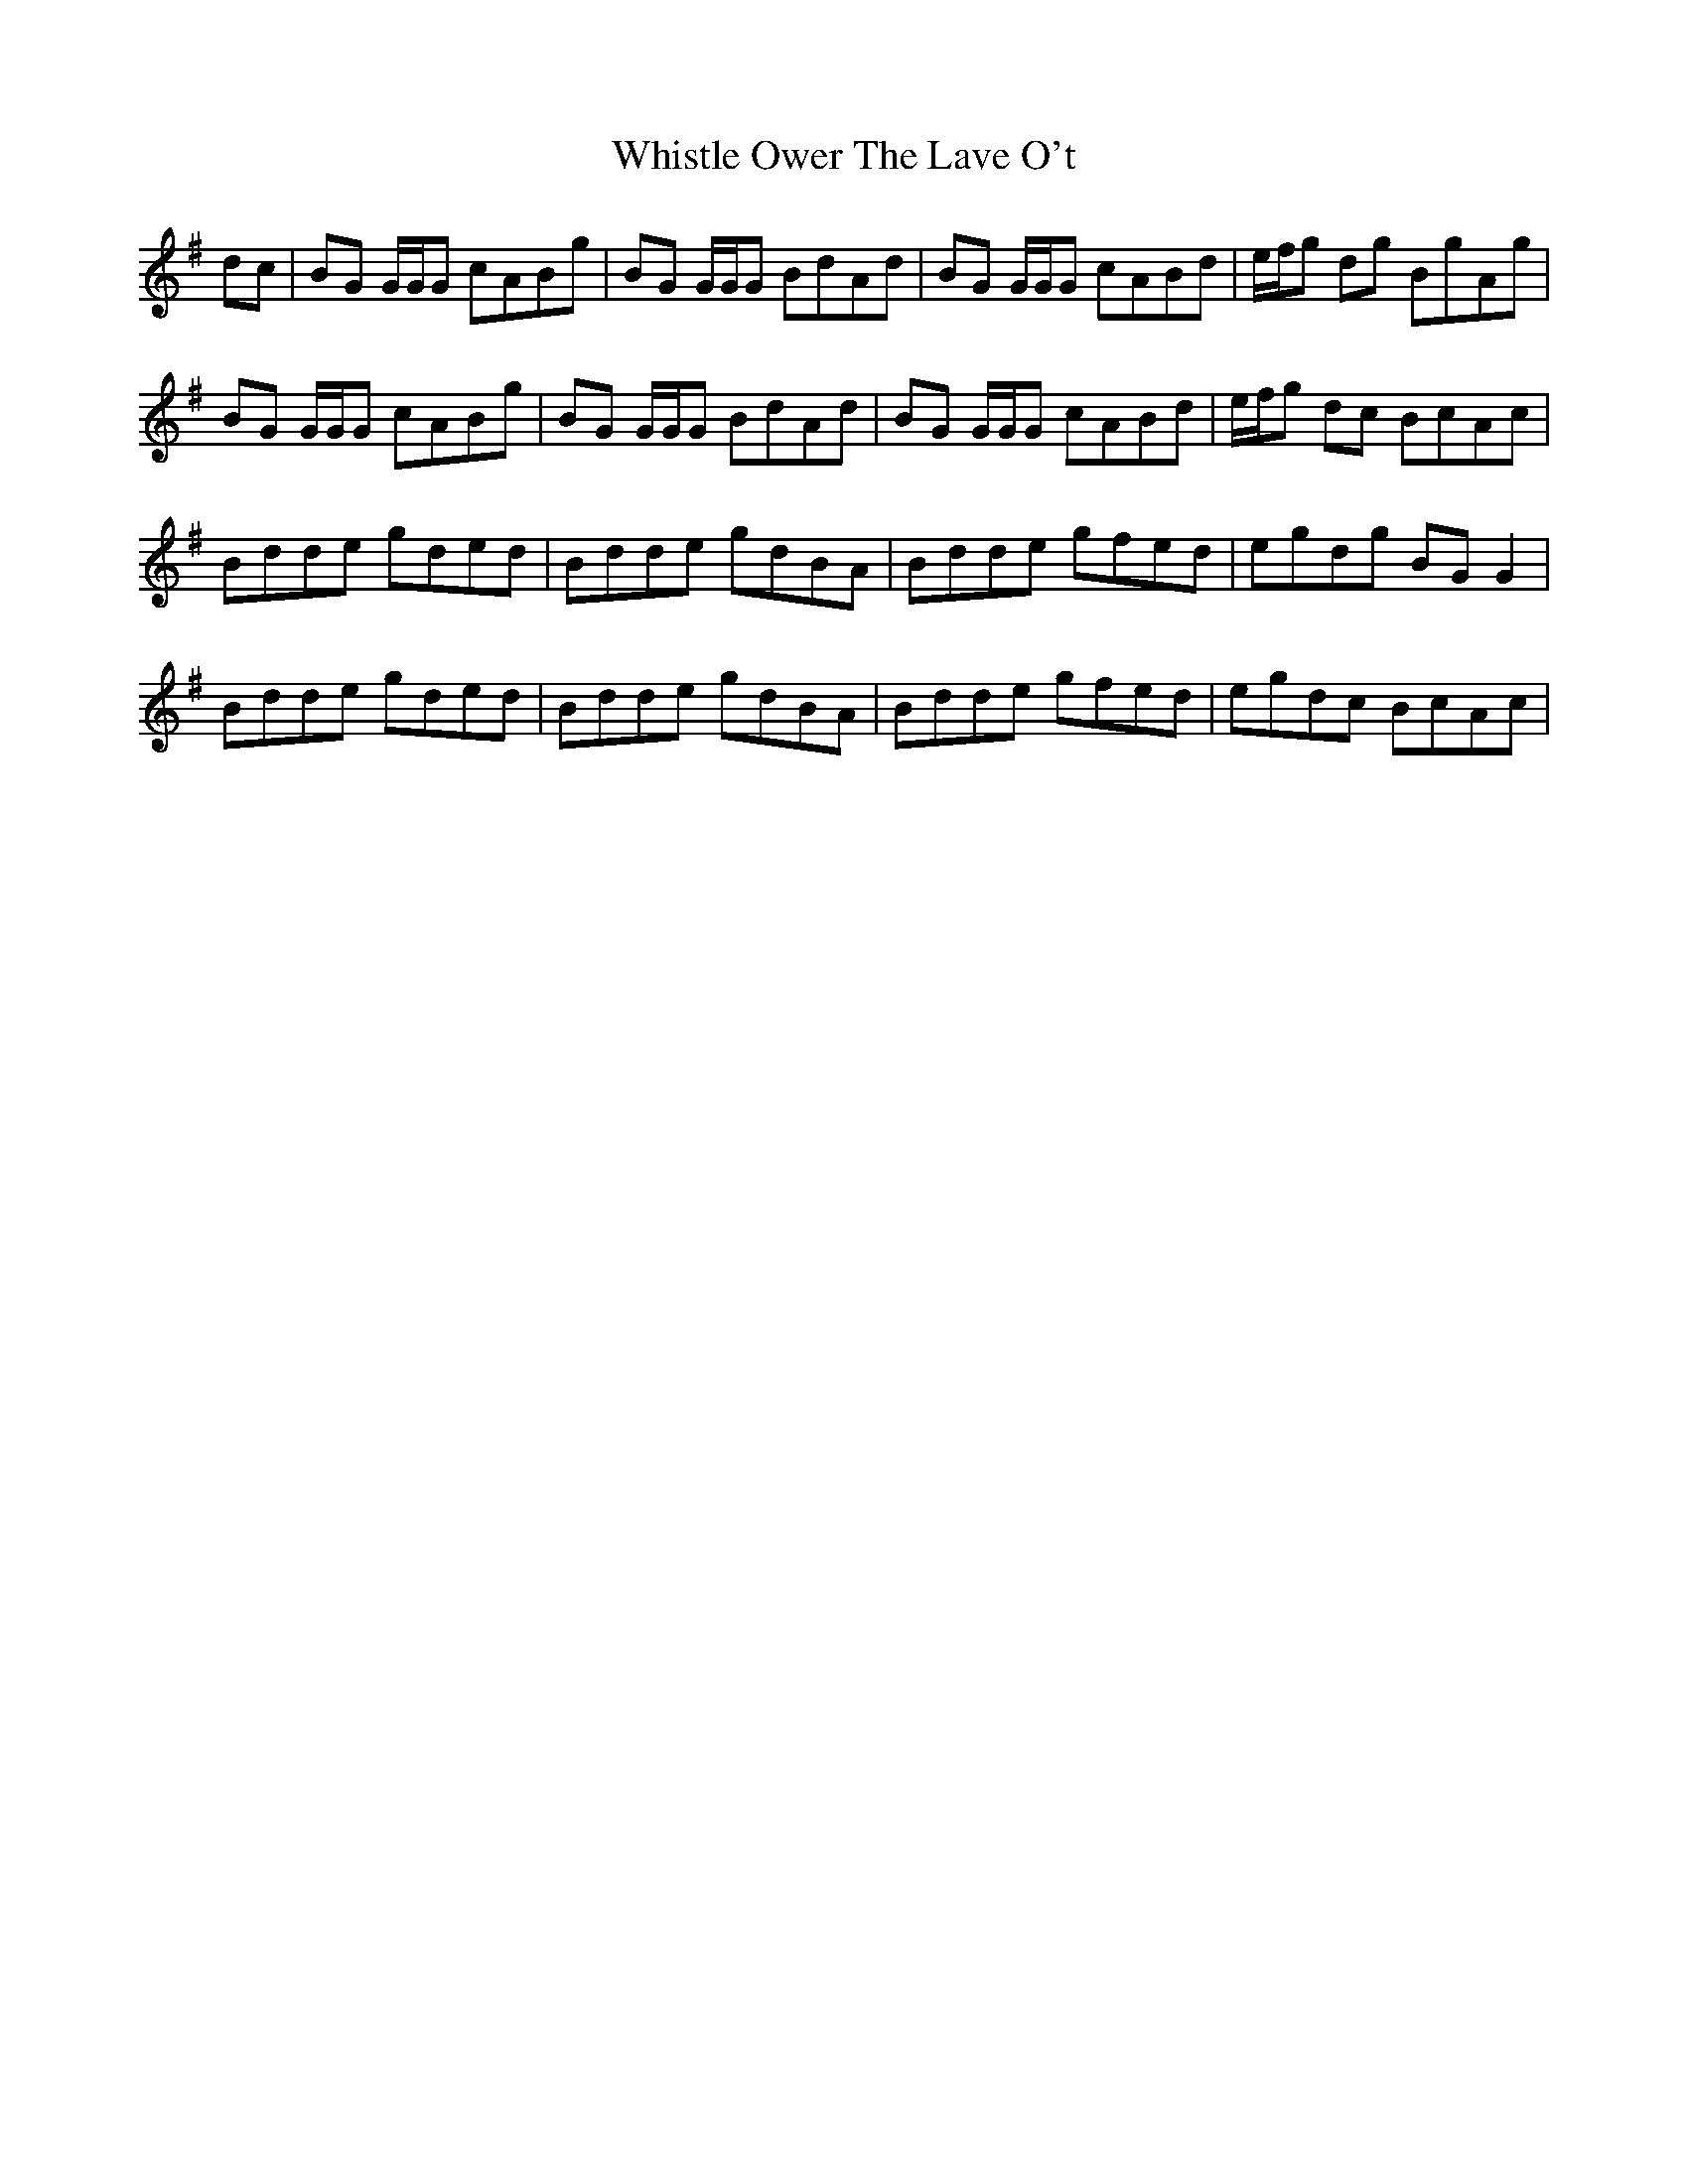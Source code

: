 X: 42668
T: Whistle Ower The Lave O't
R: march
M: 
K: Gmajor
dc|BG G/G/G cABg|BG G/G/G BdAd|BG G/G/G cABd|e/f/g dg BgAg|
BG G/G/G cABg|BG G/G/G BdAd|BG G/G/G cABd|e/f/g dc BcAc|
Bdde gded|Bdde gdBA|Bdde gfed|egdg BGG2|
Bdde gded|Bdde gdBA|Bdde gfed|egdc BcAc|

